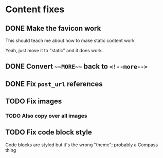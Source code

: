 
* Content fixes

** DONE Make the favicon work
CLOSED: [2019-12-05 Thu 13:00]
:LOGBOOK:
- State "DONE"       from "WAITING"    [2019-12-05 Thu 13:00]
- State "WAITING"    from "TODO"       [2019-12-05 Thu 13:00]
:END:

This should teach me about how to make static content work

Yeah, just move it to "static" and it does work.

** DONE Convert ~~~MORE~~~ back to ~<!--more-->~
CLOSED: [2019-12-05 Thu 13:00]
:LOGBOOK:
- State "DONE"       from "WAITING"    [2019-12-05 Thu 13:00]
- State "WAITING"    from "TODO"       [2019-12-05 Thu 13:00]
:END:

** DONE Fix ~post_url~ references
CLOSED: [2019-12-05 Thu 13:39]
:LOGBOOK:
- State "DONE"       from "WAITING"    [2019-12-05 Thu 13:39]
- State "WAITING"    from "TODO"       [2019-12-05 Thu 13:39]
:END:

** TODO Fix images

*** TODO Also copy over all images

** TODO Fix code block style

Code blocks are styled but it's the wrong "theme"; probably a Compass thing
